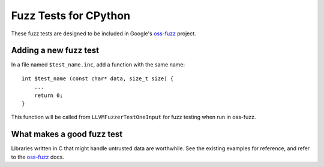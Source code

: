 Fuzz Tests for CPython
======================

These fuzz tests are designed to be included in Google's `oss-fuzz`_ project.

Adding a new fuzz test
----------------------

In a file named ``$test_name.inc``, add a function with the same name::

    int $test_name (const char* data, size_t size) {
        ...
        return 0;
    }


This function will be called from ``LLVMFuzzerTestOneInput`` for fuzz testing
when run in oss-fuzz.

What makes a good fuzz test
---------------------------

Libraries written in C that might handle untrusted data are worthwhile. See the
existing examples for reference, and refer to the `oss-fuzz`_ docs.

.. _oss-fuzz: https://github.com/google/oss-fuzz
